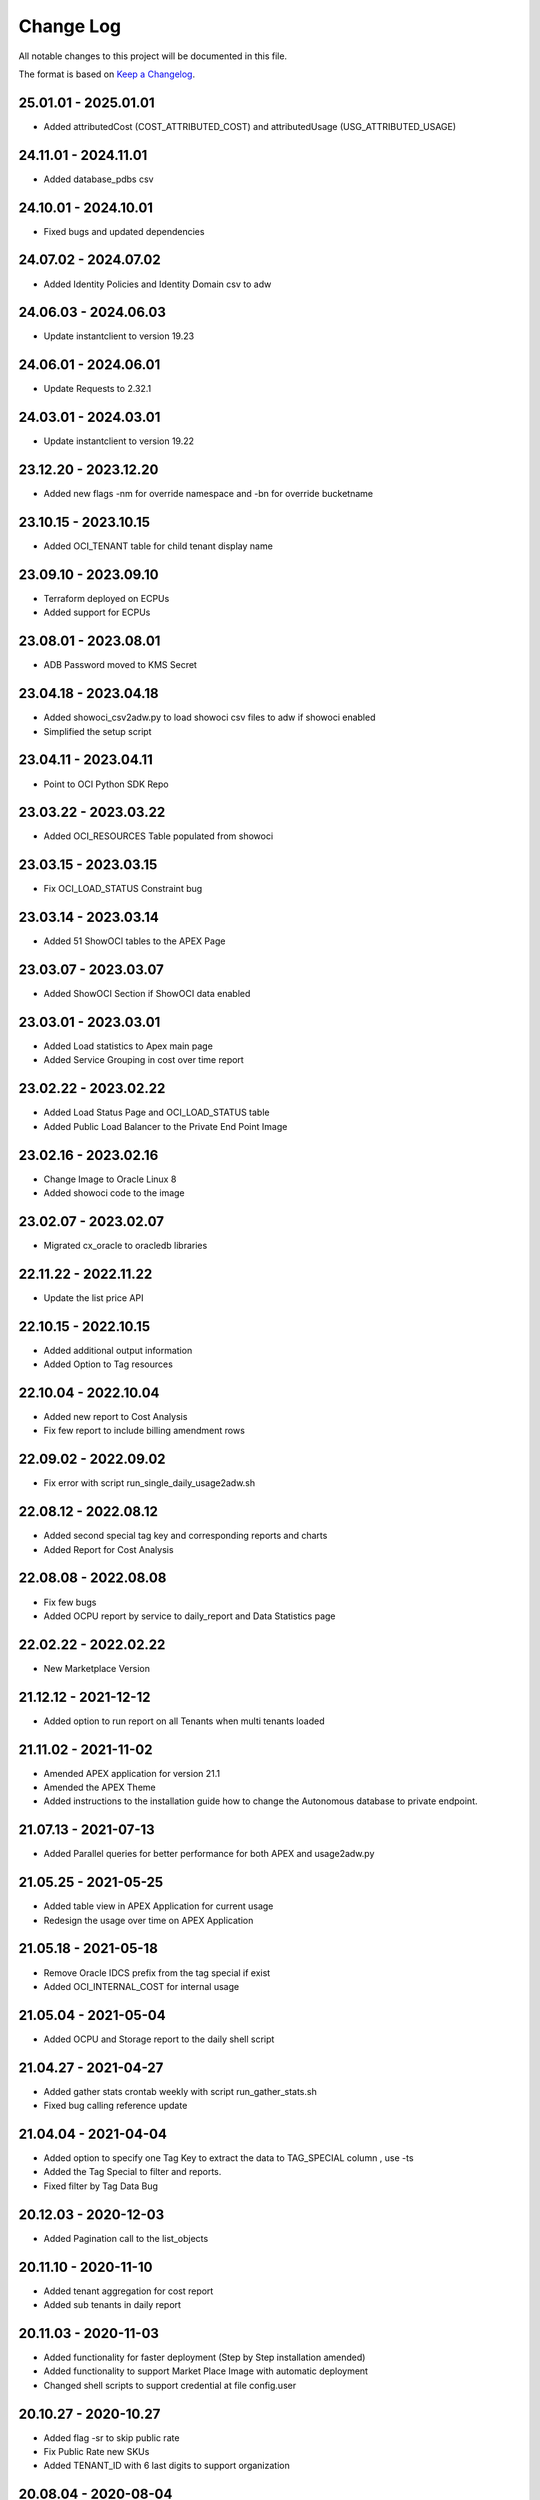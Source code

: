 Change Log
~~~~~~~~~~
All notable changes to this project will be documented in this file.

The format is based on `Keep a Changelog <http://keepachangelog.com/>`_.

=====================
25.01.01 - 2025.01.01
=====================
* Added attributedCost (COST_ATTRIBUTED_COST) and attributedUsage (USG_ATTRIBUTED_USAGE)

=====================
24.11.01 - 2024.11.01
=====================
* Added database_pdbs csv

=====================
24.10.01 - 2024.10.01
=====================
* Fixed bugs and updated dependencies

=====================
24.07.02 - 2024.07.02
=====================
* Added Identity Policies and Identity Domain csv to adw

=====================
24.06.03 - 2024.06.03
=====================
* Update instantclient to version 19.23

=====================
24.06.01 - 2024.06.01
=====================
* Update Requests to 2.32.1

=====================
24.03.01 - 2024.03.01
=====================
* Update instantclient to version 19.22

=====================
23.12.20 - 2023.12.20
=====================
* Added new flags -nm for override namespace and -bn for override bucketname

=====================
23.10.15 - 2023.10.15
=====================
* Added OCI_TENANT table for child tenant display name

=====================
23.09.10 - 2023.09.10
=====================
* Terraform deployed on ECPUs
* Added support for ECPUs

=====================
23.08.01 - 2023.08.01
=====================
* ADB Password moved to KMS Secret

=====================
23.04.18 - 2023.04.18
=====================
* Added showoci_csv2adw.py to load showoci csv files to adw if showoci enabled
* Simplified the setup script

=====================
23.04.11 - 2023.04.11
=====================
* Point to OCI Python SDK Repo

=====================
23.03.22 - 2023.03.22
=====================
* Added OCI_RESOURCES Table populated from showoci

=====================
23.03.15 - 2023.03.15
=====================
* Fix OCI_LOAD_STATUS Constraint bug

=====================
23.03.14 - 2023.03.14
=====================
* Added 51 ShowOCI tables to the APEX Page

=====================
23.03.07 - 2023.03.07
=====================
* Added ShowOCI Section if ShowOCI data enabled

=====================
23.03.01 - 2023.03.01
=====================
* Added Load statistics to Apex main page
* Added Service Grouping in cost over time report

=====================
23.02.22 - 2023.02.22
=====================
* Added Load Status Page and OCI_LOAD_STATUS table
* Added Public Load Balancer to the Private End Point Image

=====================
23.02.16 - 2023.02.16
=====================
* Change Image to Oracle Linux 8
* Added showoci code to the image

=====================
23.02.07 - 2023.02.07
=====================
* Migrated cx_oracle to oracledb libraries

=====================
22.11.22 - 2022.11.22
=====================
* Update the list price API

=====================
22.10.15 - 2022.10.15
=====================
* Added additional output information
* Added Option to Tag resources

=====================
22.10.04 - 2022.10.04
=====================
* Added new report to Cost Analysis
* Fix few report to include billing amendment rows

=====================
22.09.02 - 2022.09.02
=====================
* Fix error with script run_single_daily_usage2adw.sh

=====================
22.08.12 - 2022.08.12
=====================
* Added second special tag key and corresponding reports and charts
* Added Report for Cost Analysis

=====================
22.08.08 - 2022.08.08
=====================
* Fix few bugs
* Added OCPU report by service to daily_report and Data Statistics page

=====================
22.02.22 - 2022.02.22
=====================
* New Marketplace Version

=====================
21.12.12 - 2021-12-12
=====================
* Added option to run report on all Tenants when multi tenants loaded

=====================
21.11.02 - 2021-11-02
=====================
* Amended APEX application for version 21.1
* Amended the APEX Theme
* Added instructions to the installation guide how to change the Autonomous database to private endpoint.

=====================
21.07.13 - 2021-07-13
=====================
* Added Parallel queries for better performance for both APEX and usage2adw.py

=====================
21.05.25 - 2021-05-25
=====================
* Added table view in APEX Application for current usage
* Redesign the usage over time on APEX Application

=====================
21.05.18 - 2021-05-18
=====================
* Remove Oracle IDCS prefix from the tag special if exist
* Added OCI_INTERNAL_COST for internal usage

=====================
21.05.04 - 2021-05-04
=====================
* Added OCPU and Storage report to the daily shell script

=====================
21.04.27 - 2021-04-27
=====================
* Added gather stats crontab weekly with script run_gather_stats.sh
* Fixed bug calling reference update

=====================
21.04.04 - 2021-04-04
=====================
* Added option to specify one Tag Key to extract the data to TAG_SPECIAL column , use -ts
* Added the Tag Special to filter and reports.
* Fixed filter by Tag Data Bug

=====================
20.12.03 - 2020-12-03
=====================
* Added Pagination call to the list_objects

=====================
20.11.10 - 2020-11-10
=====================
* Added tenant aggregation for cost report
* Added sub tenants in daily report

=====================
20.11.03 - 2020-11-03
=====================
* Added functionality for faster deployment (Step by Step installation amended)
* Added functionality to support Market Place Image with automatic deployment
* Changed shell scripts to support credential at file config.user

=====================
20.10.27 - 2020-10.27
=====================
* Added flag -sr to skip public rate
* Fix Public Rate new SKUs
* Added TENANT_ID with 6 last digits to support organization

=====================
20.08.04 - 2020-08-04
=====================
* Aligned to APEX Version 20.1
* Aligned to one cost instead of Paygo/Monthly
* Added monthly consumption in the Data Statistics tab

=====================
20.07.28 - 2020-07-28
=====================
* Added sleep 0.5 to the public API call to avoid too many requests error
* Change Public Rate API to use one value only after OCI change costs

=====================
20.07.21 - 2020-07-21
=====================
* Added Full + Parallel scan when retrieving max cost and usage file

=====================
20.07.14 - 2020-07-14
=====================
* Support for Cost column changed - OCI amend the column billingUnitReadable to skuUnitDescription
* Added daily report script with step by step configuration - requires OCI Email setup
* Fixed bug on Apex related to the column change for Cost Report

=====================
20.07.07 - 2020-07-07
=====================
* Added flags to skip usage or skip cost with -sc and -su
* Added buffer size and array size for database multi insert to avoid large transaction failing

=====================
20.06.02 - 2020-06-02
=====================
* Added Hourly cost over time

=====================
20.06.02 - 2020-06-02
=====================
* Added Summary cost per day to the Data Statistics - if you manage many tenants, it is a great view to see them all
* Added Cost by SKU to the Cost Over Time - Daily/Weekly and Monthly

=====================
20.05.18 - 2020-05-18
=====================
* Added Rate Card with OCI_PRICE_LIST and using API to obtain info, Thanks to Fabio for the Idea and the API
* Added discount and public rate to the cost report

=====================
20.05.11 - 2020-05-11
=====================
* Added performance improvements to Cost by adding index OCI_COST_1IX and reference table OCI_COST_REFERENCE
* Added Graph Report Selector to the Cost pages
* Added accumulative Chart to Cost
* Added Manual Descriptions for products that don't have.
* Added More Charts to Cost Over Time
* Added More Charts to Cost Analysis

=====================
20.05.04 - 2020-05-04
=====================
* Added connectivity to the home region where bling bucket exist
* Added performance improvements by adding stats tables OCI_USAGE_STATS and OCI_COST_STATS and indexes OCI_USAGE_1IX, OCI_COST_1IX,
  Please run the load script before importing the APEX app in order to create those tables and index

=====================
20.04.27 - 2020-04-27
=====================
* Added limit, prefix and start to the list_object call
* Added support for special chars
* Added Currency Code to the pages
* Added checks if columns exist in the file to avoid failure
* Added Support for null overage
* Align code to use functions properly

=====================
20.04.20 - 2020-04-20
=====================
* Added table OCI_USAGE_TAG_KEYS for tags
* Added table OCI_COST and OCI_COST_TAG_KEYS for cost usage
* Added support for cost files
* Added Cost Analysis and Cost Overview to the APEX App

=====================
20.04.13 - 2020-04-13
=====================
* Added support for tags - TAGS_DATA columns to the table OCI_USAGE
* Added step by step installation guide for instant principles
* Added APEX Application to query the data

=====================
20.02.01 - 2020-02-01
=====================
* Initial Release
